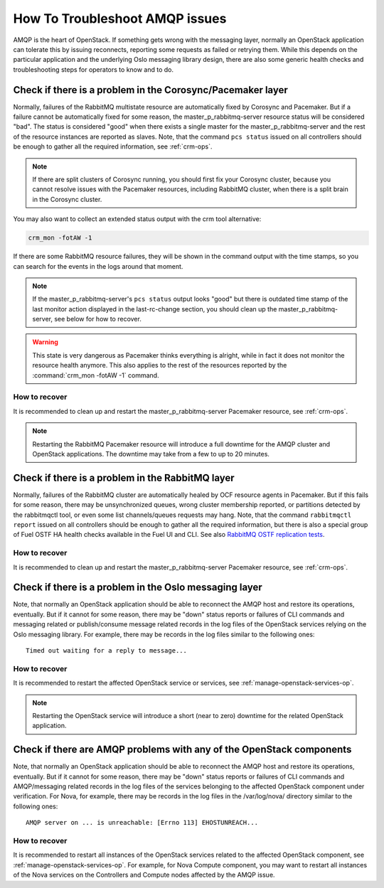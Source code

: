 .. index:: HowTo: Troubleshoot AMQP issues

.. _tshoot-amqp-ops:

How To Troubleshoot AMQP issues
===============================

AMQP is the heart of OpenStack. If something gets wrong with
the messaging layer, normally an OpenStack application can tolerate
this by issuing reconnects, reporting some requests as failed or
retrying them. While this depends on the particular application
and the underlying Oslo messaging library design, there are also some
generic health checks and troubleshooting steps for operators to
know and to do.

Check if there is a problem in the Corosync/Pacemaker layer
-----------------------------------------------------------

Normally, failures of the RabbitMQ multistate resource are automatically
fixed by Corosync and Pacemaker. But if a failure cannot be automatically fixed
for some reason, the master_p_rabbitmq-server resource status will be considered "bad".
The status is considered "good" when there exists a single master for the
master_p_rabbitmq-server and the rest of the resource instances are reported
as slaves. Note, that the command ``pcs status`` issued on all controllers
should be enough to gather all the required information, see :ref:`crm-ops`.

.. note:: If there are split clusters of Corosync running, you should
  first fix your Corosync cluster, because you cannot resolve issues with the
  Pacemaker resources, including RabbitMQ cluster, when there is a
  split brain in the Corosync cluster.

You may also want to collect an extended status output with the crm tool alternative:

.. code-block:: console

   crm_mon -fotAW -1

If there are some RabbitMQ resource failures, they will
be shown in the command output with the time stamps, so you can
search for the events in the logs around that moment.

.. note:: If the master_p_rabbitmq-server's ``pcs status`` output looks "good" but
  there is outdated time stamp of the last monitor action displayed in the
  last-rc-change section, you should clean up the master_p_rabbitmq-server,
  see below for how to recover.

.. warning:: This state is very dangerous as Pacemaker thinks everything
   is alright, while in fact it does not monitor the resource health
   anymore. This also applies to the rest of the resources reported
   by the :command:`crm_mon -fotAW -1` command.

How to recover
++++++++++++++

It is recommended to clean up and restart the master_p_rabbitmq-server
Pacemaker resource, see :ref:`crm-ops`.

.. note:: Restarting the RabbitMQ Pacemaker resource will introduce
  a full downtime for the AMQP cluster and OpenStack applications.
  The downtime may take from a few to up to 20 minutes.

Check if there is a problem in the RabbitMQ layer
-------------------------------------------------

Normally, failures of the RabbitMQ cluster are automatically healed
by OCF resource agents in Pacemaker. But if this fails for some
reason, there may be unsynchronized queues, wrong cluster membership
reported, or partitions detected by the rabbitmqctl tool, or even
some list channels/queues requests may hang. Note, that the
command ``rabbitmqctl report`` issued on all controllers should be enough
to gather all the required information, but there is also a special group
of Fuel OSTF HA health checks available in the Fuel UI and CLI. See also
`RabbitMQ OSTF replication tests <https://blueprints.launchpad.net/fuel/+spec/ostf-rabbit-replication-tests>`_.

How to recover
++++++++++++++

It is recommended to clean up and restart the master_p_rabbitmq-server
Pacemaker resource, see :ref:`crm-ops`.

Check if there is a problem in the Oslo messaging layer
-------------------------------------------------------

Note, that normally an OpenStack application should be able to
reconnect the AMQP host and restore its operations, eventually.
But if it cannot for some reason, there may be "down" status reports
or failures of CLI commands and messaging related or
publish/consume message related records in the log files of the OpenStack
services relying on the Oslo messaging library.
For example, there may be records in the log files
similar to the following ones:

::

    Timed out waiting for a reply to message...

How to recover
++++++++++++++

It is recommended to restart the affected OpenStack service or
services, see :ref:`manage-openstack-services-op`.

.. note:: Restarting the OpenStack service will introduce
  a short (near to zero) downtime for the related OpenStack application.

Check if there are AMQP problems with any of the OpenStack components
---------------------------------------------------------------------

Note, that normally an OpenStack application should be able to
reconnect the AMQP host and restore its operations, eventually.
But if it cannot for some reason, there may be "down" status reports
or failures of CLI commands and AMQP/messaging related records in the log
files of the services belonging to the affected OpenStack component
under verification.
For Nova, for example, there may be records in the log files in
the /var/log/nova/ directory similar to the following ones:

::

    AMQP server on ... is unreachable: [Errno 113] EHOSTUNREACH...

How to recover
++++++++++++++

It is recommended to restart all instances of the OpenStack services
related to the affected OpenStack component,
see :ref:`manage-openstack-services-op`.
For example, for Nova Compute component, you may want to restart all
instances of the Nova services on the Controllers and Compute nodes affected
by the AMQP issue.
